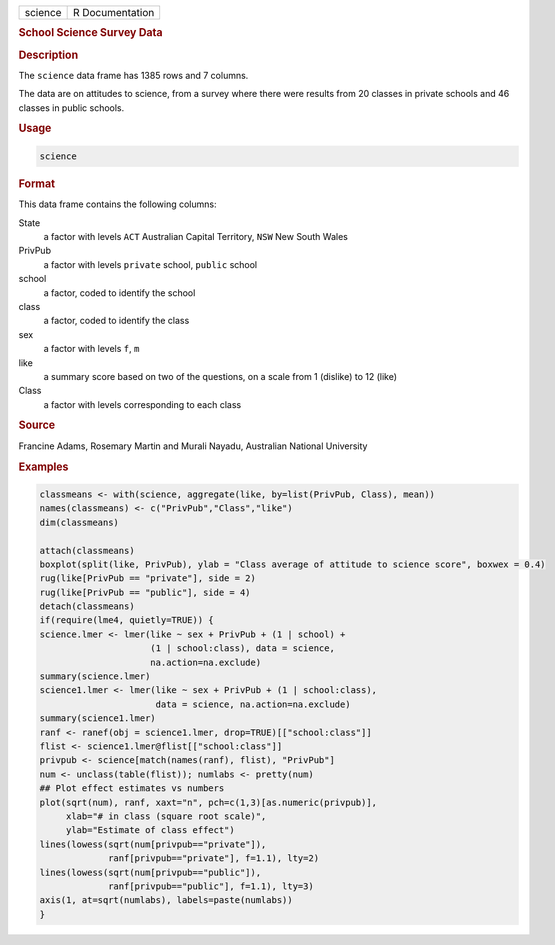 .. container::

   ======= ===============
   science R Documentation
   ======= ===============

   .. rubric:: School Science Survey Data
      :name: science

   .. rubric:: Description
      :name: description

   The ``science`` data frame has 1385 rows and 7 columns.

   The data are on attitudes to science, from a survey where there were
   results from 20 classes in private schools and 46 classes in public
   schools.

   .. rubric:: Usage
      :name: usage

   .. code:: R

      science

   .. rubric:: Format
      :name: format

   This data frame contains the following columns:

   State
      a factor with levels ``ACT`` Australian Capital Territory, ``NSW``
      New South Wales

   PrivPub
      a factor with levels ``private`` school, ``public`` school

   school
      a factor, coded to identify the school

   class
      a factor, coded to identify the class

   sex
      a factor with levels ``f``, ``m``

   like
      a summary score based on two of the questions, on a scale from 1
      (dislike) to 12 (like)

   Class
      a factor with levels corresponding to each class

   .. rubric:: Source
      :name: source

   Francine Adams, Rosemary Martin and Murali Nayadu, Australian
   National University

   .. rubric:: Examples
      :name: examples

   .. code:: R

      classmeans <- with(science, aggregate(like, by=list(PrivPub, Class), mean))
      names(classmeans) <- c("PrivPub","Class","like")
      dim(classmeans)

      attach(classmeans)
      boxplot(split(like, PrivPub), ylab = "Class average of attitude to science score", boxwex = 0.4)
      rug(like[PrivPub == "private"], side = 2)
      rug(like[PrivPub == "public"], side = 4)
      detach(classmeans)
      if(require(lme4, quietly=TRUE)) {
      science.lmer <- lmer(like ~ sex + PrivPub + (1 | school) +
                           (1 | school:class), data = science,
                           na.action=na.exclude)
      summary(science.lmer)
      science1.lmer <- lmer(like ~ sex + PrivPub + (1 | school:class),
                            data = science, na.action=na.exclude)
      summary(science1.lmer)
      ranf <- ranef(obj = science1.lmer, drop=TRUE)[["school:class"]]
      flist <- science1.lmer@flist[["school:class"]]
      privpub <- science[match(names(ranf), flist), "PrivPub"]
      num <- unclass(table(flist)); numlabs <- pretty(num)
      ## Plot effect estimates vs numbers
      plot(sqrt(num), ranf, xaxt="n", pch=c(1,3)[as.numeric(privpub)],
           xlab="# in class (square root scale)",
           ylab="Estimate of class effect")
      lines(lowess(sqrt(num[privpub=="private"]),
                   ranf[privpub=="private"], f=1.1), lty=2)
      lines(lowess(sqrt(num[privpub=="public"]),
                   ranf[privpub=="public"], f=1.1), lty=3)
      axis(1, at=sqrt(numlabs), labels=paste(numlabs))
      }
